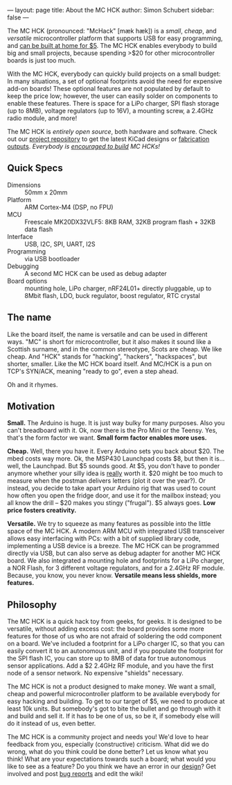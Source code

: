 ---
layout: page
title: About the MC HCK
author: Simon Schubert
sidebar: false
---

#+ATTR_HTML: :alt MC HCK R1 being programmed
[[/images/mchck-r1-programming-small.jpg]]

The MC HCK (pronounced: "McHack" [m\aelig{}k h\aelig{}k]) is a /small/, /cheap/, and
/versatile/ microcontroller platform that supports USB for easy
programming, and [[/blog/2013-08-06-self-built-mchck-for-5-dollars/][can be built at home for $5]].  The MC HCK enables
everybody to build big and small projects, because spending >$20 for
other microcontroller boards is just too much.

With the MC HCK, everybody can quickly build projects on a small
budget: In many situations, a set of optional footprints avoid the
need for expensive add-on boards!  These optional features are not
populated by default to keep the price low; however, the user can
easily solder on components to enable these features.  There is space
for a LiPo charger, SPI flash storage (up to 8MB), voltage regulators
(up to 16V), a mounting screw, a 2.4GHz radio module, and more!

The MC HCK is /entirely open source/, both hardware and software.
Check out our [[https://github.com/mchck/mchck/wiki/Schematic-and-layout][project repository]] to get the latest KiCad designs or
[[https://github.com/mchck/mchck/tree/fab][fabrication outputs]].  /Everybody is [[/blog/2013-08-06-self-built-mchck-for-5-dollars/][encouraged to build]] MC HCKs!/

** Quick Specs
- Dimensions :: 50mm x 20mm
- Platform :: ARM Cortex-M4 (DSP, no FPU)
- MCU :: Freescale MK20DX32VLF5: 8KB RAM, 32KB program flash + 32KB
         data flash
- Interface :: USB, I2C, SPI, UART, I2S
- Programming :: via USB bootloader
- Debugging :: A second MC HCK can be used as debug adapter
- Board options :: mounting hole, LiPo charger, nRF24L01+ directly
                   pluggable, up to 8Mbit flash, LDO, buck regulator,
                   boost regulator, RTC crystal
** The name

Like the board itself, the name is versatile and can be used in
different ways.  "MC" is short for microcontroller, but it also makes
it sound like a Scottish surname, and in the common stereotype, Scots
are cheap.  We like cheap.  And "HCK" stands for "hacking", "hackers",
"hackspaces", but shorter, smaller.  Like the MC HCK board itself.
And MC/HCK is a pun on TCP's SYN/ACK, meaning "ready to go", even a
step ahead.

Oh and it rhymes.

** Motivation

*Small.* The Arduino is huge.  It is just way bulky for many purposes.
Also you can't breadboard with it.  Ok, now there is the Pro Mini or
the Teensy.  Yes, that's the form factor we want.  *Small form factor
enables more uses.*

*Cheap.* Well, there you have it.  Every Arduino sets you back about
$20.  The mbed costs way more.  Ok, the MSP430 Launchpad costs $8, but
then it is... well, the Launchpad.  But $5 sounds good.  At $5, you
don't have to ponder anymore whether your silly idea is _really_ worth
it.  $20 might be too much to measure when the postman delivers
letters (plot it over the year?).  Or instead, you decide to take
apart your Arduino rig that was used to count how often you open the
fridge door, and use it for the mailbox instead; you all know the
drill -- $20 makes you stingy ("frugal").  $5 always goes.  *Low
price fosters creativity.*

*Versatile.* We try to squeeze as many features as possible into the
little space of the MC HCK.  A modern ARM MCU with integrated USB
transceiver allows easy interfacing with PCs: with a bit of supplied
library code, implementing a USB device is a breeze.  The MC HCK can
be programmed directly via USB, but can also serve as debug adapter
for another MC HCK board.  We also integrated a mounting hole and
footprints for a LiPo charger, a NOR Flash, for 3 different voltage
regulators, and for a 2.4GHz RF module.  Because, you know, you never
know.  *Versatile means less shields, more features.*

** Philosophy

The MC HCK is a quick hack toy from geeks, for geeks.  It is designed
to be versatile, without adding excess cost: the board provides some
more features for those of us who are not afraid of soldering the odd
component on a board.  We've included a footprint for a LiPo charger
IC, so that you can easily convert it to an autonomous unit, and if
you populate the footprint for the SPI flash IC, you can store up to
8MB of data for true autonomous sensor applications.  Add a $2 2.4GHz
RF module, and you have the first node of a sensor network.  No
expensive "shields" necessary.

The MC HCK is not a product designed to make money.  We want a small,
cheap and powerful microcontroller platform to be available everybody
for easy hacking and building.  To get to our target of $5, we need to
produce at least 10k units.  But somebody's got to bite the bullet and
go through with it and build and sell it.  If it has to be one of us,
so be it, if somebody else will do it instead of us, even better.

The MC HCK is a community project and needs you!  We'd love to hear
feedback from you, especially (constructive) criticism.  What did we
do wrong, what do you think could be done better?  Let us know what
you think!  What are your expectations towards such a board; what
would you like to see as a feature?  Do you think we have an error in
our [[https://github.com/mchck/mchck/wiki/Schematic-and-layout][design]]?  Get involved and post [[https://github.com/mchck/mchck/issues][bug reports]] and edit the wiki!
